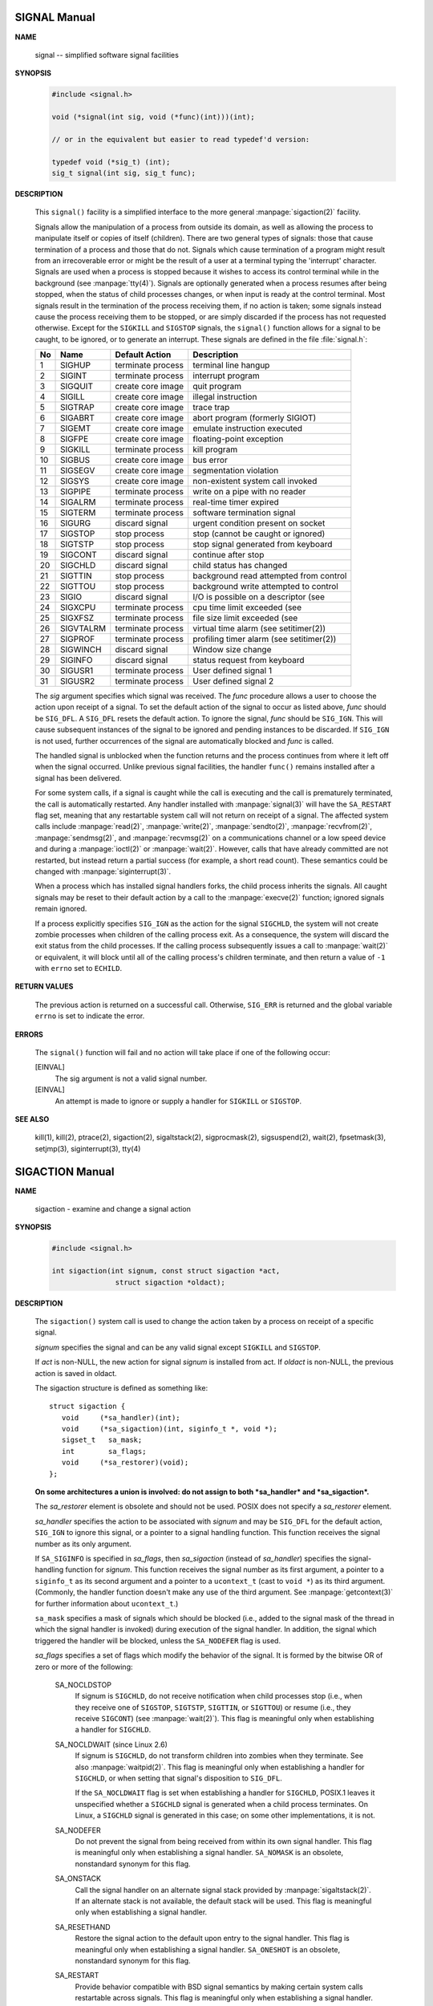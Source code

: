 *************
SIGNAL Manual
*************

**NAME**

   signal -- simplified software signal facilities


**SYNOPSIS**

   .. code-block:: c

      #include <signal.h>

      void (*signal(int sig, void (*func)(int)))(int);   
      
      // or in the equivalent but easier to read typedef'd version:  

      typedef void (*sig_t) (int);
      sig_t signal(int sig, sig_t func);


**DESCRIPTION**

   This ``signal()`` facility is a simplified interface to the more
   general :manpage:`sigaction(2)` facility.

   Signals allow the manipulation of a process from outside its domain, as well as
   allowing the process to manipulate itself or copies of itself (children). There
   are two general types of signals: those that cause termination of a process and
   those that do not. Signals which cause termination of a program might result
   from an irrecoverable error or might be the result of a user at a terminal typing
   the 'interrupt' character. Signals are used when a process is stopped because it
   wishes to access its control terminal while in the background (see :manpage:`tty(4)`).
   Signals are optionally generated when a process resumes after being stopped, when
   the status of child processes changes, or when input is ready at the control terminal.
   Most signals result in the termination of the process receiving them, if no action is taken;
   some signals instead cause the process receiving them to be stopped, or are simply discarded
   if the process has not requested otherwise. Except for the ``SIGKILL`` and ``SIGSTOP`` signals,
   the ``signal()`` function allows for a signal to be caught, to be ignored, or to generate an interrupt.
   These signals are defined in the file :file:`signal.h`:

   ====  ===========  ===================  ==========================================
   No    Name         Default Action       Description                               
   ====  ===========  ===================  ==========================================
   1     SIGHUP       terminate process    terminal line hangup                      
   2     SIGINT       terminate process    interrupt program                         
   3     SIGQUIT      create core image    quit program                              
   4     SIGILL       create core image    illegal instruction                       
   5     SIGTRAP      create core image    trace trap                                
   6     SIGABRT      create core image    abort program (formerly SIGIOT)           
   7     SIGEMT       create core image    emulate instruction executed              
   8     SIGFPE       create core image    floating-point exception                  
   9     SIGKILL      terminate process    kill program                              
   10    SIGBUS       create core image    bus error                                 
   11    SIGSEGV      create core image    segmentation violation                    
   12    SIGSYS       create core image    non-existent system call invoked          
   13    SIGPIPE      terminate process    write on a pipe with no reader            
   14    SIGALRM      terminate process    real-time timer expired                   
   15    SIGTERM      terminate process    software termination signal               
   16    SIGURG       discard signal       urgent condition present on socket        
   17    SIGSTOP      stop process         stop (cannot be caught or ignored)        
   18    SIGTSTP      stop process         stop signal generated from keyboard       
   19    SIGCONT      discard signal       continue after stop                       
   20    SIGCHLD      discard signal       child status has changed                  
   21    SIGTTIN      stop process         background read attempted from control    
   22    SIGTTOU      stop process         background write attempted to control     
   23    SIGIO        discard signal       I/O is possible on a descriptor (see      
   24    SIGXCPU      terminate process    cpu time limit exceeded (see              
   25    SIGXFSZ      terminate process    file size limit exceeded (see             
   26    SIGVTALRM    terminate process    virtual time alarm (see setitimer(2))     
   27    SIGPROF      terminate process    profiling timer alarm (see setitimer(2))  
   28    SIGWINCH     discard signal       Window size change                        
   29    SIGINFO      discard signal       status request from keyboard              
   30    SIGUSR1      terminate process    User defined signal 1                     
   31    SIGUSR2      terminate process    User defined signal 2                     
   ====  ===========  ===================  ==========================================

   The *sig* argument specifies which signal was received. The *func* procedure allows
   a user to choose the action upon receipt of a signal. To set the default action
   of the signal to occur as listed above, *func* should be ``SIG_DFL``. A ``SIG_DFL`` 
   resets the default action. To ignore the signal, *func* should be ``SIG_IGN``. This
   will cause subsequent instances of the signal to be ignored and pending instances
   to be discarded. If ``SIG_IGN`` is not used, further occurrences of the signal are
   automatically blocked and *func* is called.

   The handled signal is unblocked when the function returns and the process continues
   from where it left off when the signal occurred. Unlike previous signal facilities,
   the handler ``func()`` remains installed after a signal has been delivered.

   For some system calls, if a signal is caught while the call is executing and the
   call is prematurely terminated, the call is automatically restarted. Any handler
   installed with :manpage:`signal(3)` will have the ``SA_RESTART`` flag set,
   meaning that any restartable system call will not return on receipt of a signal.
   The affected system calls include :manpage:`read(2)`, :manpage:`write(2)`,
   :manpage:`sendto(2)`, :manpage:`recvfrom(2)`, :manpage:`sendmsg(2)`, and
   :manpage:`recvmsg(2)` on a communications channel or a low speed device and
   during a :manpage:`ioctl(2)` or :manpage:`wait(2)`.  However, calls that
   have already committed are not restarted, but instead return a partial
   success (for example, a short read count). These semantics could be
   changed with :manpage:`siginterrupt(3)`.

   When a process which has installed signal handlers forks, the child process
   inherits the signals. All caught signals may be reset to their default action
   by a call to the :manpage:`execve(2)` function; ignored signals remain ignored.

   If a process explicitly specifies ``SIG_IGN`` as the action for the signal ``SIGCHLD``,
   the system will not create zombie processes when children of the calling process exit.
   As a consequence, the system will discard the exit status from the child processes.
   If the calling process subsequently issues a call to :manpage:`wait(2)` or equivalent,
   it will block until all of the calling process's children terminate,
   and then return a value of ``-1`` with ``errno`` set to ``ECHILD``.


**RETURN VALUES**

   The previous action is returned on a successful call.  Otherwise, ``SIG_ERR`` is
   returned and the global variable ``errno`` is set to indicate the error.


**ERRORS**

   The ``signal()`` function will fail and no action will take place
   if one of the following occur:

   [EINVAL]           
      The sig argument is not a valid signal number.

   [EINVAL]           
      An attempt is made to ignore or supply a handler
      for ``SIGKILL`` or ``SIGSTOP``.


**SEE ALSO**

   kill(1), kill(2), ptrace(2), sigaction(2), sigaltstack(2), sigprocmask(2),
   sigsuspend(2), wait(2), fpsetmask(3), setjmp(3), siginterrupt(3), tty(4)


****************
SIGACTION Manual
****************

**NAME**

   sigaction - examine and change a signal action

**SYNOPSIS**

   .. code-block:: c

      #include <signal.h>

      int sigaction(int signum, const struct sigaction *act,
                     struct sigaction *oldact);

**DESCRIPTION**

   The  ``sigaction()``  system  call  is used to change the action taken by a
   process on receipt of a specific signal.


   *signum* specifies the signal and can be any valid signal except ``SIGKILL``
   and ``SIGSTOP``.

   If *act* is non-NULL, the new action for signal *signum* is installed  from
   act.  If *oldact* is non-NULL, the previous action is saved in oldact.

   The sigaction structure is defined as something like::

      struct sigaction {
         void     (*sa_handler)(int);
         void     (*sa_sigaction)(int, siginfo_t *, void *);
         sigset_t   sa_mask;
         int        sa_flags;
         void     (*sa_restorer)(void);
      };

   **On some architectures a union is involved: do not assign to both
   *sa_handler* and *sa_sigaction*.**

   The *sa_restorer* element is obsolete and should not be used.  POSIX does
   not specify a *sa_restorer* element.

   *sa_handler* specifies the action to be associated with *signum* and may be
   ``SIG_DFL`` for the default action, ``SIG_IGN`` to ignore  this  signal, 
   or a pointer to a signal handling function. This function receives the
   signal number as its only argument.

   If ``SA_SIGINFO`` is specified in *sa_flags*, then *sa_sigaction* (instead
   of *sa_handler*) specifies the signal-handling function for *signum*. This
   function receives the signal number as its first argument, a pointer to
   a ``siginfo_t`` as its second argument and a pointer to a ``ucontext_t``
   (cast to ``void *``) as its third argument. (Commonly, the handler function
   doesn't make any use of the third argument. See :manpage:`getcontext(3)` for
   further information about ``ucontext_t``.)

   ``sa_mask`` specifies a mask of signals which should be blocked (i.e.,
   added to the signal mask of the thread in which the signal handler is
   invoked) during execution of the signal handler. In addition, the signal
   which triggered the handler will be blocked, unless the ``SA_NODEFER`` flag
   is used.

   *sa_flags* specifies a set of flags which modify the behavior of the signal.
   It is formed by the bitwise OR of zero or more of the following:

      SA_NOCLDSTOP
         If signum is ``SIGCHLD``, do not receive notification when child
         processes stop (i.e., when they receive one of ``SIGSTOP``,
         ``SIGTSTP``, ``SIGTTIN``, or ``SIGTTOU``) or resume (i.e., they
         receive ``SIGCONT``) (see :manpage:`wait(2)`). This flag is 
         meaningful only when establishing a handler for ``SIGCHLD``.

      SA_NOCLDWAIT (since Linux 2.6)
         If signum is ``SIGCHLD``, do not transform children into zombies
         when they terminate.  See also  :manpage:`waitpid(2)`. This flag is
         meaningful only when establishing a handler for ``SIGCHLD``, or
         when setting that signal's disposition to ``SIG_DFL``.

         If the ``SA_NOCLDWAIT`` flag is set when establishing a handler
         for ``SIGCHLD``, POSIX.1 leaves it unspecified whether a ``SIGCHLD``
         signal is generated when a child process terminates. On Linux, a
         ``SIGCHLD`` signal is generated in this case; on some other
         implementations, it is not.

      SA_NODEFER
         Do not prevent the signal from being received from within
         its own signal handler. This flag is meaningful only when
         establishing a signal handler. ``SA_NOMASK`` is an obsolete,
         nonstandard synonym for this flag.

      SA_ONSTACK
         Call the signal handler on an alternate signal stack
         provided by :manpage:`sigaltstack(2)`. If an alternate
         stack is not available, the default stack will be used.
         This flag is meaningful only when establishing a signal handler.

      SA_RESETHAND
         Restore the signal action to the default upon entry to the
         signal handler. This flag is meaningful only when establishing
         a signal handler. ``SA_ONESHOT`` is an obsolete, nonstandard
         synonym for this flag.

      SA_RESTART
         Provide behavior compatible with BSD signal semantics by
         making certain system calls restartable across signals.
         This flag is meaningful only when establishing a signal
         handler.

      SA_SIGINFO (since Linux 2.2)
         The signal handler takes three arguments, not one. In this
         case, *sa_sigaction* should be set instead of *sa_handler*.
         This flag is meaningful only when establishing a signal handler.

      The ``siginfo_t`` argument to ``sa_sigaction`` is a struct with
      the following elements::

         siginfo_t {
            int      si_signo;    /* Signal number */
            int      si_errno;    /* An errno value */
            int      si_code;     /* Signal code */
            int      si_trapno;   /* Trap number that caused
                                     hardware-generated signal
                                     (unused on most architectures) */
            pid_t    si_pid;      /* Sending process ID */
            uid_t    si_uid;      /* Real user ID of sending process */
            int      si_status;   /* Exit value or signal */
            clock_t  si_utime;    /* User time consumed */
            clock_t  si_stime;    /* System time consumed */
            sigval_t si_value;    /* Signal value */
            int      si_int;      /* POSIX.1b signal */
            void    *si_ptr;      /* POSIX.1b signal */
            int      si_overrun;  /* Timer overrun count; POSIX.1b timers */
            int      si_timerid;  /* Timer ID; POSIX.1b timers */
            void    *si_addr;     /* Memory location which caused fault */
            long     si_band;     /* Band event (was int in
                                     glibc 2.3.2 and earlier) */
            int      si_fd;       /* File descriptor */
            short    si_addr_lsb; /* Least significant bit of address
                                     (since Linux 2.6.32) */
         }

      *si_signo*, *si_errno* and *si_code* are defined for all signals. (*si_errno*
      is generally unused on Linux.)  The rest of the struct may be a union,
      so that one should read only the fields that are meaningful for the
      given signal:

         * Signals sent with kill(2) and sigqueue(3) fill in si_pid and  si_uid.
           In  addition, signals sent with sigqueue(3) fill in si_int and si_ptr
           with  the  values  specified  by  the  sender  of  the  signal;   see
           sigqueue(3) for more details.

         * Signals  sent by POSIX.1b timers (since Linux 2.6) fill in si_overrun
           and si_timerid.  The si_timerid field is an internal ID used  by  the
           kernel  to  identify  the  timer;  it is not the same as the timer ID
           returned by timer_create(2).  The si_overrun field is the timer over‐
           run  count;  this is the same information as is obtained by a call to
           timer_getoverrun(2).  These fields are nonstandard Linux extensions.

         * Signals sent for message queue notification (see the  description  of
           SIGEV_SIGNAL   in  mq_notify(3))  fill  in  si_int/si_ptr,  with  the
           sigev_value supplied to mq_notify(3); si_pid, with the process ID  of
           the  message sender; and si_uid, with the real user ID of the message
           sender.

         * SIGCHLD fills in si_pid, si_uid, si_status, si_utime,  and  si_stime,
           providing  information  about  the  child.   The  si_pid field is the
           process ID of the child; si_uid is the child's  real  user  ID.   The
           si_status  field contains the exit status of the child (if si_code is
           CLD_EXITED), or the signal number that caused the process  to  change
           state.   The  si_utime  and  si_stime contain the user and system CPU
           time used by the child process; these fields do not include the times
           used  by  waited-for children (unlike getrusage(2) and times(2)).  In
           kernels up to 2.6, and since 2.6.27, these fields report CPU time  in
           units  of  sysconf(_SC_CLK_TCK).  In 2.6 kernels before 2.6.27, a bug
           meant that these fields reported time in units of the  (configurable)
           system jiffy (see time(7)).

         * SIGILL, SIGFPE, SIGSEGV, SIGBUS, and SIGTRAP fill in si_addr with the
           address of the fault.  On some architectures, these signals also fill
           in  the  si_trapno  field.   Some  suberrors of SIGBUS, in particular
           BUS_MCEERR_AO and BUS_MCEERR_AR,  also  fill  in  si_addr_lsb.   This
           field indicates the least significant bit of the reported address and
           therefore the extent of the corruption.  For example, if a full  page
           was   corrupted,  si_addr_lsb  contains  log2(sysconf(_SC_PAGESIZE)).
           BUS_MCERR_* and si_addr_lsb are Linux-specific extensions.

         * SIGIO/SIGPOLL (the two names are synonyms on Linux) fills in  si_band
           and  si_fd.  The si_band event is a bit mask containing the same val‐
           ues as are filled in the revents field by poll(2).  The  si_fd  field
           indicates the file descriptor for which the I/O event occurred.

      *si_code* is a value (not  a bit mask) indicating why this signal was
      sent. The following list shows the values which can be placed in *si_code*
      for any signal, along with reason that the signal was generated::

         SI_USER        kill(2)
         SI_KERNEL      Sent by the kernel.
         SI_QUEUE       sigqueue(3)
         SI_TIMER       POSIX timer expired
         SI_MESGQ       POSIX  message  queue  state  changed  (since  Linux
                        2.6.6); see mq_notify(3)
         SI_ASYNCIO     AIO completed
         SI_SIGIO       Queued  SIGIO (only in kernels up to Linux 2.2; from
                        Linux 2.4 onward SIGIO/SIGPOLL fills in  si_code  as
                        described below).
         SI_TKILL       tkill(2) or tgkill(2) (since Linux 2.4.19)

      The following values can be placed in *si_code* for
      a ``SIGILL`` signal::

         ILL_ILLOPC     illegal opcode
         ILL_ILLOPN     illegal operand
         ILL_ILLADR     illegal addressing mode
         ILL_ILLTRP     illegal trap
         ILL_PRVOPC     privileged opcode
         ILL_PRVREG     privileged register
         ILL_COPROC     coprocessor error
         ILL_BADSTK     internal stack error

      The following values can be placed in *si_code* for
      a ``SIGFPE`` signal::

         FPE_INTDIV     integer divide by zero
         FPE_INTOVF     integer overflow
         FPE_FLTDIV     floating-point divide by zero
         FPE_FLTOVF     floating-point overflow
         FPE_FLTUND     floating-point underflow
         FPE_FLTRES     floating-point inexact result
         FPE_FLTINV     floating-point invalid operation
         FPE_FLTSUB     subscript out of range

      The following values can be placed in *si_code* for
      a ``SIGSEGV`` signal::

         SEGV_MAPERR    address not mapped to object
         SEGV_ACCERR    invalid permissions for mapped object

      The following values can be placed in *si_code* for
      a ``SIGBUS`` signal::

         BUS_ADRALN     invalid address alignment
         BUS_ADRERR     nonexistent physical address
         BUS_OBJERR     object-specific hardware error
         BUS_MCEERR_AR (since Linux 2.6.32)
                        Hardware  memory  error consumed on a machine check;
                        action required.
         BUS_MCEERR_AO (since Linux 2.6.32)
                        Hardware memory error detected in  process  but  not
                        consumed; action optional.

      The following values can be placed in *si_code* for
      a ``SIGTRAP`` signal::

         TRAP_BRKPT     process breakpoint
         TRAP_TRACE     process trace trap
         TRAP_BRANCH (since Linux 2.4)
                        process taken branch trap
         TRAP_HWBKPT (since Linux 2.4)
                        hardware breakpoint/watchpoint

      The following values can be placed in *si_code* for
      a ``SIGCHLD`` signal::

         CLD_EXITED     child has exited
         CLD_KILLED     child was killed
         CLD_DUMPED     child terminated abnormally
         CLD_TRAPPED    traced child has trapped
         CLD_STOPPED    child has stopped
         CLD_CONTINUED  stopped child has continued (since Linux 2.6.9)

      The following values can be placed in *si_code* for
      a ``SIGIO/SIGPOLL`` signal::

         POLL_IN        data input available
         POLL_OUT       output buffers available
         POLL_MSG       input message available
         POLL_ERR       I/O error
         POLL_PRI       high priority input available
         POLL_HUP       device disconnected


**RETURN VALUE**

   ``sigaction()`` returns ``0`` on success; on error, ``-1`` is returned,
   and ``errno`` is set to indicate the error.


**ERRORS**

   EFAULT 
      *act* or *oldact* points to memory which is not
      a valid part of the process address space.

   EINVAL 
      An invalid signal was specified. This will also be generated if
      an attempt is made to change the action for ``SIGKILL``
      or ``SIGSTOP``, which cannot be caught or ignored.


**NOTES**

   A child created via fork(2) inherits a copy of its parent's signal dis‐
   positions.   During  an  execve(2), the dispositions of handled signals
   are reset to the default; the dispositions of ignored signals are  left
   unchanged.

   According  to  POSIX,  the  behavior of a process is undefined after it
   ignores a SIGFPE, SIGILL, or SIGSEGV signal that was not  generated  by
   kill(2)  or  raise(3).   Integer division by zero has undefined result.
   On some architectures it will generate a SIGFPE signal.  (Also dividing
   the  most  negative  integer by -1 may generate SIGFPE.)  Ignoring this
   signal might lead to an endless loop.

   POSIX.1-1990 disallowed setting the  action  for  SIGCHLD  to  SIG_IGN.
   POSIX.1-2001  allows  this possibility, so that ignoring SIGCHLD can be
   used to prevent the creation of zombies (see  wait(2)).   Nevertheless,
   the  historical BSD and System V behaviors for ignoring SIGCHLD differ,
   so that the only completely portable method of ensuring that terminated
   children  do not become zombies is to catch the SIGCHLD signal and per‐
   form a wait(2) or similar.

   POSIX.1-1990 specified only SA_NOCLDSTOP.  POSIX.1-2001 added SA_NOCLD‐
   WAIT,  SA_RESETHAND,  SA_NODEFER,  and SA_SIGINFO.  Use of these latter
   values in sa_flags may be less portable in  applications  intended  for
   older UNIX implementations.

   The  SA_RESETHAND  flag  is  compatible  with the SVr4 flag of the same
   name.

   The SA_NODEFER flag is compatible with the SVr4 flag of the  same  name
   under  kernels 1.3.9 and newer.  On older kernels the Linux implementa‐
   tion allowed the receipt of  any  signal,  not  just  the  one  we  are
   installing (effectively overriding any sa_mask settings).

   sigaction() can be called with a NULL second argument to query the cur‐
   rent signal handler.  It can also be used to check whether a given sig‐
   nal is valid for the current machine by calling it with NULL second and
   third arguments.

   It is not possible to block SIGKILL or SIGSTOP (by specifying  them  in
   sa_mask).  Attempts to do so are silently ignored.

   See sigsetops(3) for details on manipulating signal sets.

   See signal(7) for a list of the async-signal-safe functions that can be
   safely called inside from inside a signal handler.


**EXAMPLE**

   See mprotect(2).


**SEE ALSO**

   kill(1),  kill(2),  killpg(2),  pause(2),  restart_syscall(2),  sigalt‐
   stack(2),  signal(2),  signalfd(2), sigpending(2), sigprocmask(2), sig‐
   suspend(2), wait(2),  raise(3),  siginterrupt(3),  sigqueue(3),  sigse‐
   tops(3), sigvec(3), core(5), signal(7)


****************
SIGSETOPS Manual
****************

**NAME**

   sigemptyset, sigfillset, sigaddset, sigdelset, sigismember - POSIX signal set operations


**SYNOPSIS**

   .. code-block:: c

      #include <signal.h>

      int sigemptyset(sigset_t *set);
      int sigfillset(sigset_t *set);
      int sigaddset(sigset_t *set, int signum);
      int sigdelset(sigset_t *set, int signum);
      int sigismember(const sigset_t *set, int signum);


**DESCRIPTION**

   These functions allow the manipulation of POSIX signal sets.

   ``sigemptyset()`` initializes the signal set given by set to empty,
   with all signals excluded from the set.

   ``sigfillset()`` initializes set to full, including all signals.

   ``sigaddset()`` and ``sigdelset()`` add and delete respectively signal signum from set.

   ``sigismember()`` tests whether signum is a member of set.

   Objects of type ``sigset_t`` must be initialized by a call to either
   ``sigemptyset()`` or ``sigfillset()`` before being passed to the functions
   ``sigaddset()``, ``sigdelset()`` and ``sigismember()`` or the additional glibc
   functions described below (``sigisemptyset()``, ``sigandset()``, and ``sigorset()``).
   The results are undefined if this is not done.


**RETURN VALUE**

   ``sigemptyset()``, ``sigfillset()``, ``sigaddset()``, and ``sigdelset()``
   return ``0`` on success and ``-1`` on error.

   ``sigismember()`` returns ``1`` if signum is a member of set,
   ``0`` if signum is not a member, and ``-1`` on error.
   On error, these functions set ``errno`` to indicate the cause.


**ERRORS**

   EINVAL
      *sig* is not a valid signal.


**NOTES**

   If the ``_GNU_SOURCE`` feature test macro is defined, then :file:`signal.h`
   exposes three other functions for manipulating signal sets::

      int sigisemptyset(const sigset_t *set);
      int sigorset(sigset_t *dest, const sigset_t *left,
                    const sigset_t *right);
      int sigandset(sigset_t *dest, const sigset_t *left,
                    const sigset_t *right);

   ``sigisemptyset()`` returns ``1`` if set contains no signals, and ``0`` otherwise.

   ``sigorset()`` places the union of the sets *left* and *right* in *dest*.
   ``sigandset()`` places the intersection of the sets *left* and *right* in *dest*.
   Both functionsreturn ``0`` on  success,  and ``-1`` on failure.

   These functions are nonstandard (a few other systems provide similar functions)
   and their use should be avoided in portable applications.


**SEE ALSO**

   :manpage:`sigaction(2)`, :manpage:`sigpending(2)`,
   :manpage:`sigprocmask(2)`, :manpage:`sigsuspend(2)`.

